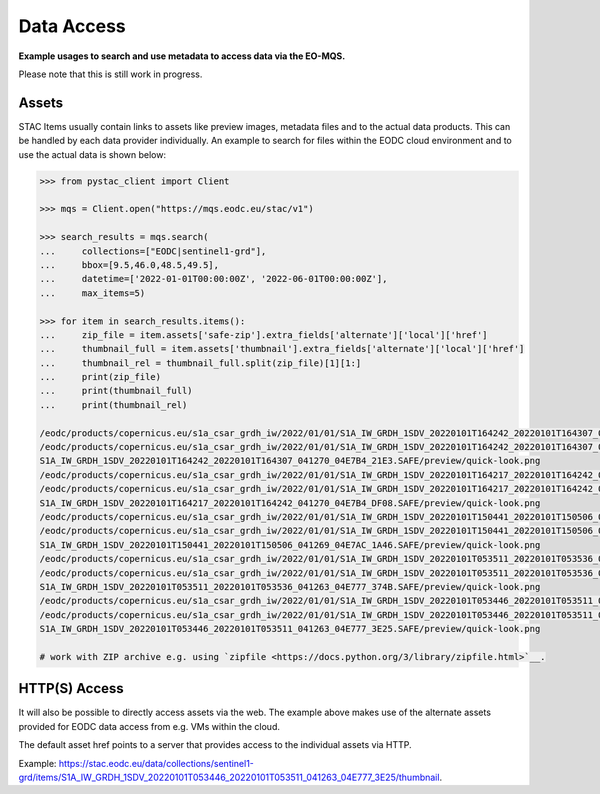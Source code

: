 Data Access
===========

**Example usages to search and use metadata to access data via the EO-MQS.**

Please note that this is still work in progress.

Assets 
~~~~~~

STAC Items usually contain links to assets like preview images, metadata files 
and to the actual data products. This can be handled by each data provider 
individually.
An example to search for files within the EODC cloud environment and to use 
the actual data is shown below:


.. code-block:: python

   >>> from pystac_client import Client

   >>> mqs = Client.open("https://mqs.eodc.eu/stac/v1")

   >>> search_results = mqs.search(
   ...     collections=["EODC|sentinel1-grd"], 
   ...     bbox=[9.5,46.0,48.5,49.5], 
   ...     datetime=['2022-01-01T00:00:00Z', '2022-06-01T00:00:00Z'], 
   ...     max_items=5)

   >>> for item in search_results.items():
   ...     zip_file = item.assets['safe-zip'].extra_fields['alternate']['local']['href']
   ...     thumbnail_full = item.assets['thumbnail'].extra_fields['alternate']['local']['href']
   ...     thumbnail_rel = thumbnail_full.split(zip_file)[1][1:]
   ...     print(zip_file)
   ...     print(thumbnail_full)
   ...     print(thumbnail_rel)

   /eodc/products/copernicus.eu/s1a_csar_grdh_iw/2022/01/01/S1A_IW_GRDH_1SDV_20220101T164242_20220101T164307_041270_04E7B4_21E3.zip
   /eodc/products/copernicus.eu/s1a_csar_grdh_iw/2022/01/01/S1A_IW_GRDH_1SDV_20220101T164242_20220101T164307_041270_04E7B4_21E3.zip/S1A_IW_GRDH_1SDV_20220101T164242_20220101T164307_041270_04E7B4_21E3.SAFE/preview/quick-look.png
   S1A_IW_GRDH_1SDV_20220101T164242_20220101T164307_041270_04E7B4_21E3.SAFE/preview/quick-look.png
   /eodc/products/copernicus.eu/s1a_csar_grdh_iw/2022/01/01/S1A_IW_GRDH_1SDV_20220101T164217_20220101T164242_041270_04E7B4_DF08.zip
   /eodc/products/copernicus.eu/s1a_csar_grdh_iw/2022/01/01/S1A_IW_GRDH_1SDV_20220101T164217_20220101T164242_041270_04E7B4_DF08.zip/S1A_IW_GRDH_1SDV_20220101T164217_20220101T164242_041270_04E7B4_DF08.SAFE/preview/quick-look.png
   S1A_IW_GRDH_1SDV_20220101T164217_20220101T164242_041270_04E7B4_DF08.SAFE/preview/quick-look.png
   /eodc/products/copernicus.eu/s1a_csar_grdh_iw/2022/01/01/S1A_IW_GRDH_1SDV_20220101T150441_20220101T150506_041269_04E7AC_1A46.zip
   /eodc/products/copernicus.eu/s1a_csar_grdh_iw/2022/01/01/S1A_IW_GRDH_1SDV_20220101T150441_20220101T150506_041269_04E7AC_1A46.zip/S1A_IW_GRDH_1SDV_20220101T150441_20220101T150506_041269_04E7AC_1A46.SAFE/preview/quick-look.png
   S1A_IW_GRDH_1SDV_20220101T150441_20220101T150506_041269_04E7AC_1A46.SAFE/preview/quick-look.png
   /eodc/products/copernicus.eu/s1a_csar_grdh_iw/2022/01/01/S1A_IW_GRDH_1SDV_20220101T053511_20220101T053536_041263_04E777_374B.zip
   /eodc/products/copernicus.eu/s1a_csar_grdh_iw/2022/01/01/S1A_IW_GRDH_1SDV_20220101T053511_20220101T053536_041263_04E777_374B.zip/S1A_IW_GRDH_1SDV_20220101T053511_20220101T053536_041263_04E777_374B.SAFE/preview/quick-look.png
   S1A_IW_GRDH_1SDV_20220101T053511_20220101T053536_041263_04E777_374B.SAFE/preview/quick-look.png
   /eodc/products/copernicus.eu/s1a_csar_grdh_iw/2022/01/01/S1A_IW_GRDH_1SDV_20220101T053446_20220101T053511_041263_04E777_3E25.zip
   /eodc/products/copernicus.eu/s1a_csar_grdh_iw/2022/01/01/S1A_IW_GRDH_1SDV_20220101T053446_20220101T053511_041263_04E777_3E25.zip/S1A_IW_GRDH_1SDV_20220101T053446_20220101T053511_041263_04E777_3E25.SAFE/preview/quick-look.png
   S1A_IW_GRDH_1SDV_20220101T053446_20220101T053511_041263_04E777_3E25.SAFE/preview/quick-look.png

   # work with ZIP archive e.g. using `zipfile <https://docs.python.org/3/library/zipfile.html>`__.
   

HTTP(S) Access
~~~~~~~~~~~~~~

It will also be possible to directly access assets via the web. 
The example above makes use of the alternate assets provided for 
EODC data access from e.g. VMs within the cloud.

The default asset href points to a server that provides access to the 
individual assets via HTTP. 

Example: `https://stac.eodc.eu/data/collections/sentinel1-grd/items/S1A_IW_GRDH_1SDV_20220101T053446_20220101T053511_041263_04E777_3E25/thumbnail <https://stac.eodc.eu/data/collections/sentinel1-grd/items/S1A_IW_GRDH_1SDV_20220101T053446_20220101T053511_041263_04E777_3E25/thumbnail>`__.

